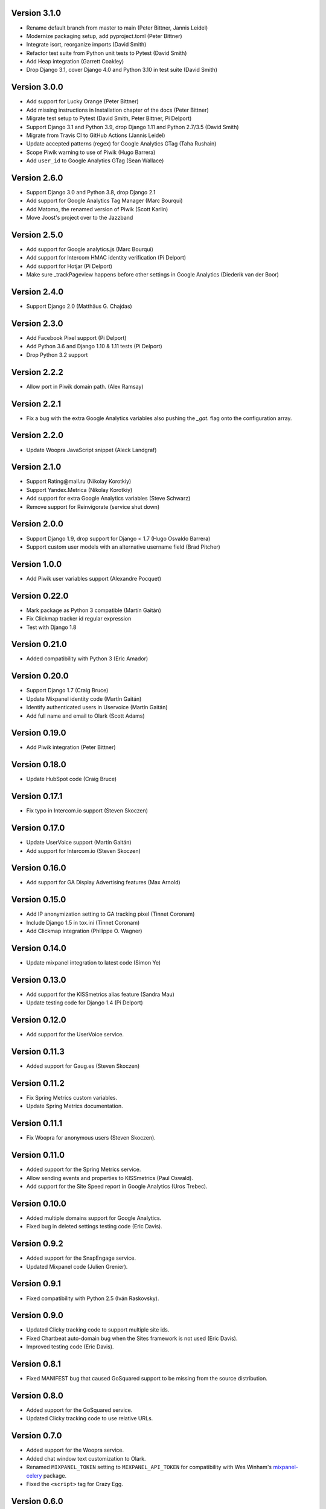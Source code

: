 Version 3.1.0
-------------
* Rename default branch from master to main (Peter Bittner, Jannis Leidel)
* Modernize packaging setup, add pyproject.toml (Peter Bittner)
* Integrate isort, reorganize imports (David Smith)
* Refactor test suite from Python unit tests to Pytest (David Smith)
* Add Heap integration (Garrett Coakley)
* Drop Django 3.1, cover Django 4.0 and Python 3.10 in test suite (David Smith)

Version 3.0.0
-------------
* Add support for Lucky Orange (Peter Bittner)
* Add missing instructions in Installation chapter of the docs (Peter Bittner)
* Migrate test setup to Pytest (David Smith, Peter Bittner, Pi Delport)
* Support Django 3.1 and Python 3.9, drop Django 1.11 and Python 2.7/3.5 (David Smith)
* Migrate from Travis CI to GitHub Actions (Jannis Leidel)
* Update accepted patterns (regex) for Google Analytics GTag (Taha Rushain)
* Scope Piwik warning to use of Piwik (Hugo Barrera)
* Add ``user_id`` to Google Analytics GTag (Sean Wallace)

Version 2.6.0
-------------
* Support Django 3.0 and Python 3.8, drop Django 2.1
* Add support for Google Analytics Tag Manager (Marc Bourqui)
* Add Matomo, the renamed version of Piwik (Scott Karlin)
* Move Joost's project over to the Jazzband

Version 2.5.0
-------------
* Add support for Google analytics.js (Marc Bourqui)
* Add support for Intercom HMAC identity verification (Pi Delport)
* Add support for Hotjar (Pi Delport)
* Make sure _trackPageview happens before other settings in Google Analytics
  (Diederik van der Boor)

Version 2.4.0
-------------
* Support Django 2.0 (Matthäus G. Chajdas)

Version 2.3.0
-------------
* Add Facebook Pixel support (Pi Delport)
* Add Python 3.6 and Django 1.10 & 1.11 tests (Pi Delport)
* Drop Python 3.2 support

Version 2.2.2
-------------
* Allow port in Piwik domain path. (Alex Ramsay)

Version 2.2.1
-------------
* Fix a bug with the extra Google Analytics variables also pushing the `_gat.`
  flag onto the configuration array.

Version 2.2.0
-------------
* Update Woopra JavaScript snippet (Aleck Landgraf)

Version 2.1.0
-------------
* Support Rating\@mail.ru (Nikolay Korotkiy)
* Support Yandex.Metrica (Nikolay Korotkiy)
* Add support for extra Google Analytics variables (Steve Schwarz)
* Remove support for Reinvigorate (service shut down)

Version 2.0.0
-------------
* Support Django 1.9, drop support for Django < 1.7 (Hugo Osvaldo Barrera)
* Support custom user models with an alternative username field (Brad Pitcher)

Version 1.0.0
-------------
* Add Piwik user variables support (Alexandre Pocquet)

Version 0.22.0
--------------
* Mark package as Python 3 compatible (Martín Gaitán)
* Fix Clickmap tracker id regular expression
* Test with Django 1.8

Version 0.21.0
--------------
* Added compatibility with Python 3 (Eric Amador)

Version 0.20.0
--------------
* Support Django 1.7 (Craig Bruce)
* Update Mixpanel identity code (Martín Gaitán)
* Identify authenticated users in Uservoice (Martín Gaitán)
* Add full name and email to Olark (Scott Adams)

Version 0.19.0
--------------
* Add Piwik integration (Peter Bittner)

Version 0.18.0
--------------
* Update HubSpot code (Craig Bruce)

Version 0.17.1
--------------
* Fix typo in Intercom.io support (Steven Skoczen)

Version 0.17.0
--------------
* Update UserVoice support (Martín Gaitán)
* Add support for Intercom.io (Steven Skoczen)

Version 0.16.0
--------------
* Add support for GA Display Advertising features (Max Arnold)

Version 0.15.0
--------------
* Add IP anonymization setting to GA tracking pixel (Tinnet Coronam)
* Include Django 1.5 in tox.ini (Tinnet Coronam)
* Add Clickmap integration (Philippe O. Wagner)

Version 0.14.0
--------------
* Update mixpanel integration to latest code (Simon Ye)

Version 0.13.0
--------------
* Add support for the KISSmetrics alias feature (Sandra Mau)
* Update testing code for Django 1.4 (Pi Delport)

Version 0.12.0
--------------
* Add support for the UserVoice service.

Version 0.11.3
--------------
* Added support for Gaug.es (Steven Skoczen)

Version 0.11.2
--------------
* Fix Spring Metrics custom variables.
* Update Spring Metrics documentation.

Version 0.11.1
--------------
* Fix Woopra for anonymous users (Steven Skoczen).

Version 0.11.0
--------------
* Added support for the Spring Metrics service.
* Allow sending events and properties to KISSmetrics (Paul Oswald).
* Add support for the Site Speed report in Google Analytics (Uros
  Trebec).

Version 0.10.0
--------------
* Added multiple domains support for Google Analytics.
* Fixed bug in deleted settings testing code (Eric Davis).

Version 0.9.2
-------------
* Added support for the SnapEngage service.
* Updated Mixpanel code (Julien Grenier).

Version 0.9.1
-------------
* Fixed compatibility with Python 2.5 (Iván Raskovsky).

Version 0.9.0
-------------
* Updated Clicky tracking code to support multiple site ids.
* Fixed Chartbeat auto-domain bug when the Sites framework is not used
  (Eric Davis).
* Improved testing code (Eric Davis).

Version 0.8.1
-------------
* Fixed MANIFEST bug that caused GoSquared support to be missing from
  the source distribution.

Version 0.8.0
-------------
* Added support for the GoSquared service.
* Updated Clicky tracking code to use relative URLs.

Version 0.7.0
-------------
* Added support for the Woopra service.
* Added chat window text customization to Olark.
* Renamed ``MIXPANEL_TOKEN`` setting to ``MIXPANEL_API_TOKEN`` for
  compatibility with Wes Winham's mixpanel-celery_ package.
* Fixed the ``<script>`` tag for Crazy Egg.

.. _mixpanel-celery: https://github.com/winhamwr/mixpanel-celery

Version 0.6.0
-------------
* Added support for the Reinvigorate service.
* Added support for the Olark service.

Version 0.5.0
-------------
* Split off Geckoboard support into django-geckoboard_.

.. _django-geckoboard: http://pypi.python.org/pypi/django-geckoboard

Version 0.4.0
-------------
* Added support for the Geckoboard service.

Version 0.3.0
-------------
* Added support for the Performable service.

Version 0.2.0
-------------
* Added support for the HubSpot service.
* Added template tags for individual services.

Version 0.1.0
-------------
* First project release.
